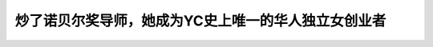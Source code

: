 炒了诺贝尔奖导师，她成为YC史上唯一的华人独立女创业者
============================================================================================================

.. raw:: html

   <video width="100%" height="100%" controls>
   <source src="https://outin-0fed40cae50711eaa61200163e1c94a4.oss-cn-shanghai.aliyuncs.com/sv/2aa0a969-17cc560708d/2aa0a969-17cc560708d.mp4" type="video/mp4" />
   </video>



